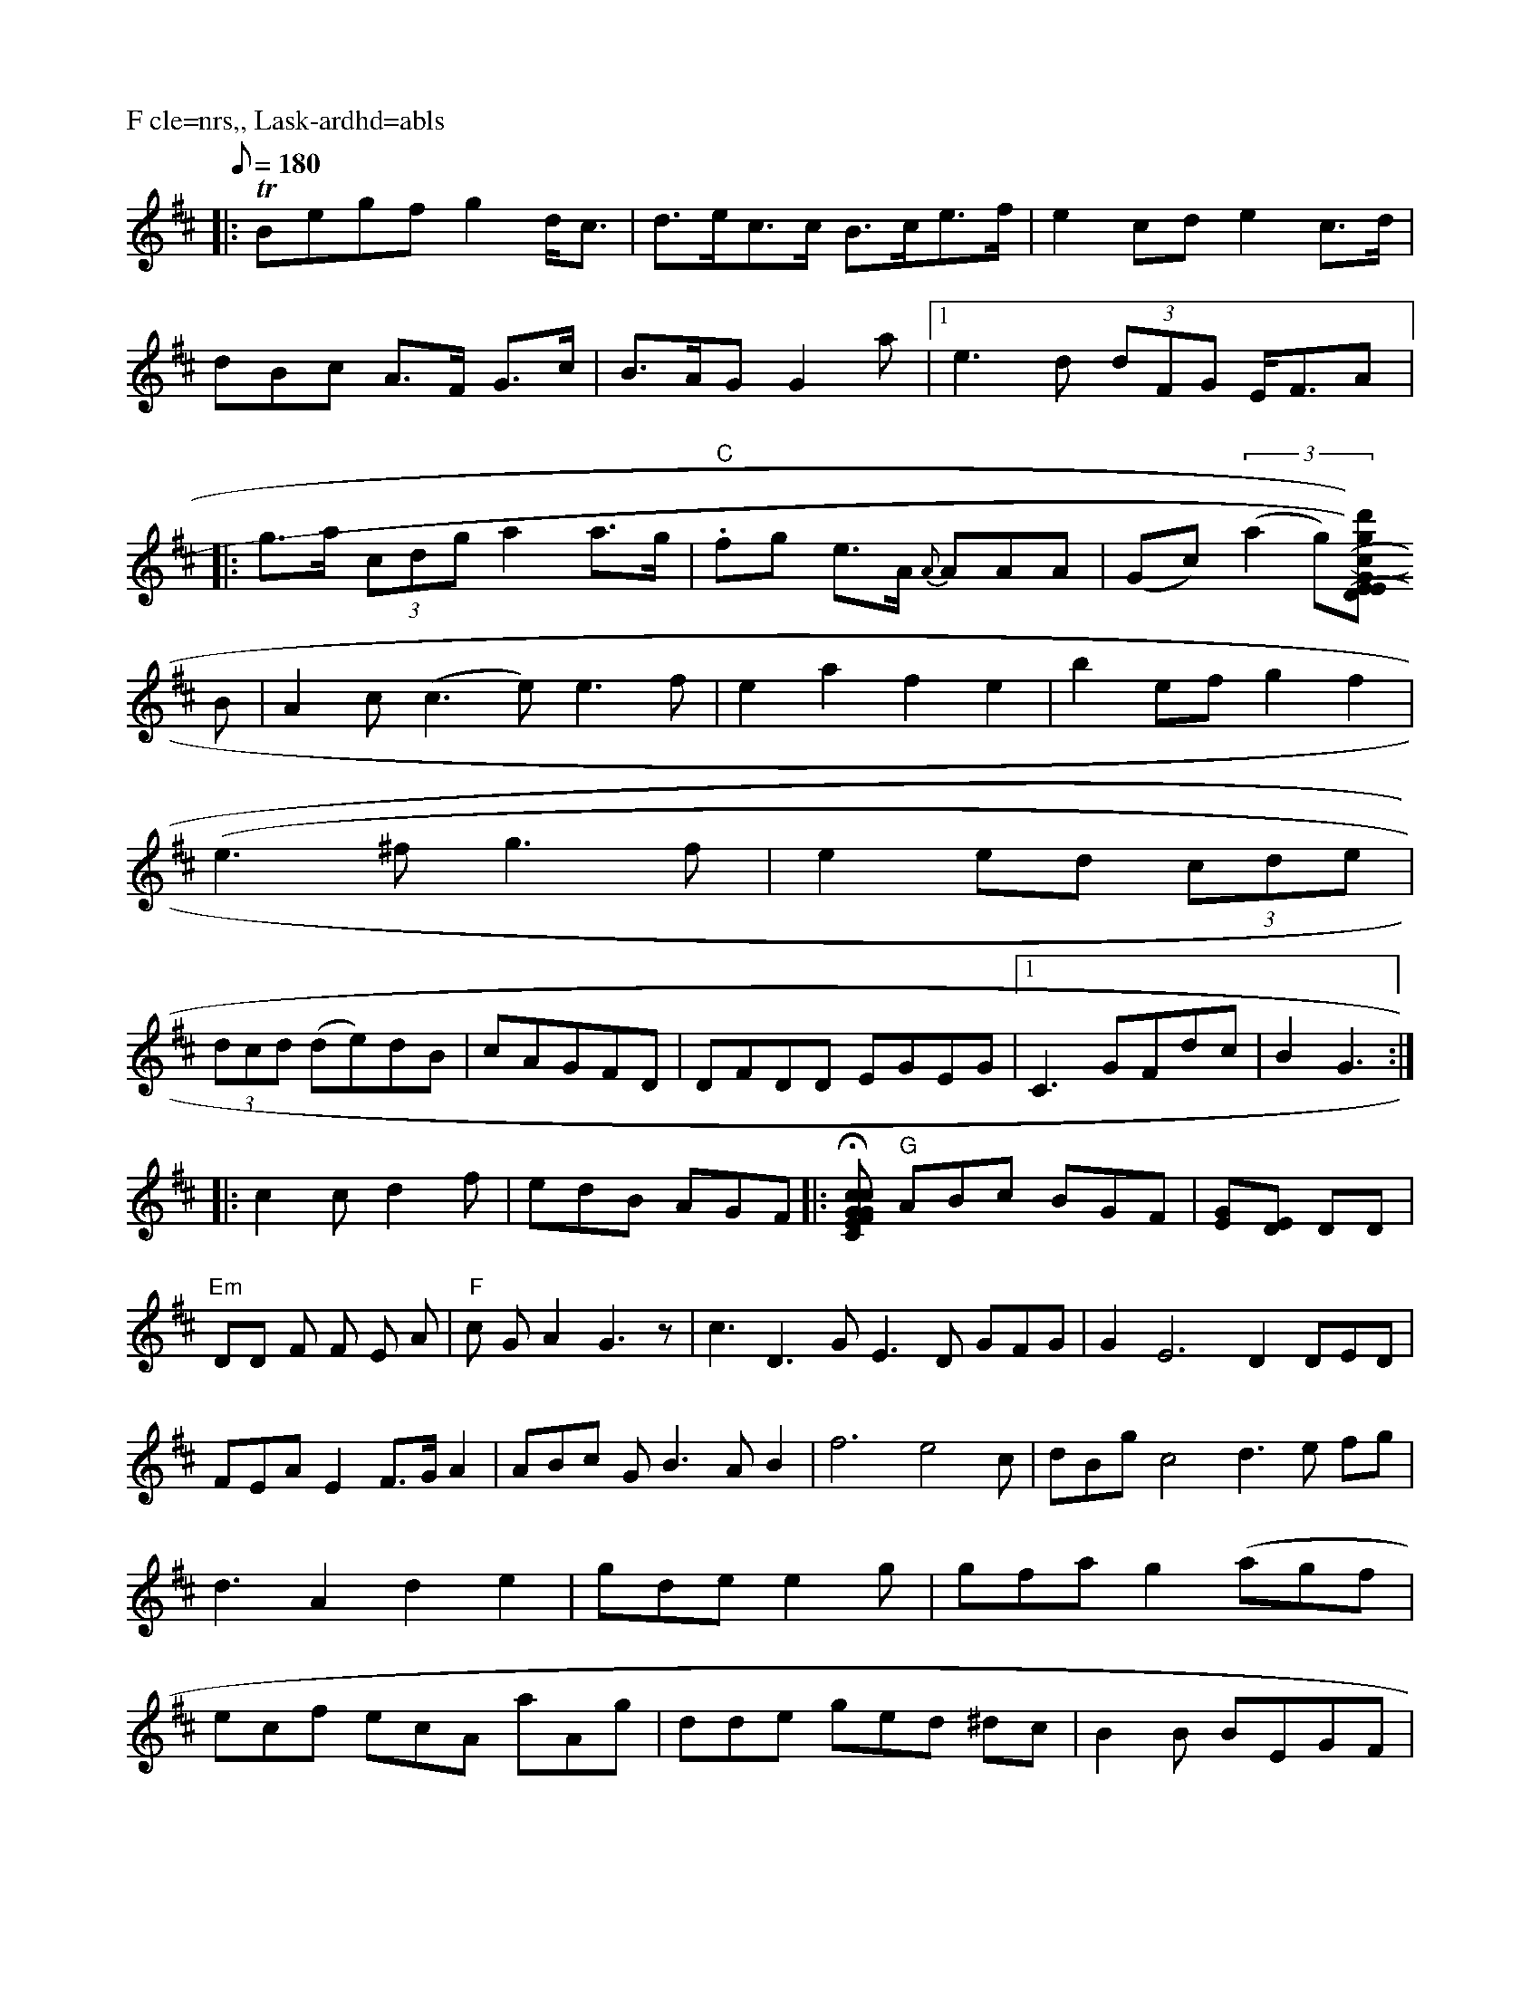 X:180
L:1/8
Q:180
P:F cle=nrs,, Lask-ardhd=abls
D:click thelec bross
s:"
D:htritery aly pe-trick dash owhadkch-hor-sis,17myscEsigh"
K:D
|:TBegf g2d<c|d>ec>c B>ce>f|e2cd e2 c>d|dBc A>F G>c|B>AG G2a|1 e3d (3dFG E<FA|:g>a (3cdg a2 a>g|"C".fg e>A {A}AAA|(Gc) (3(a2g)[d') ((3(cgE)|G(DEE) D2C2:|
B|A2c(c3e) e3f|e2a2 f2e2|b2ef g2f2|
(e3^fg3f|e2 ed (3cde|
(3dcd (de)dB|cAGFD|DFDD EGEG|1C3 GFdc|B2 G3:|
|:c2c d2f|edB AGF|:H[c"C2FG Ec|"G"GAG FED|"Gm"EEAB|"C"+fe] zgd|"A"dcd cAc|"F"afd eaf |1 "G7"efa g2d| "G"cBc "Em"ded | "D"d2c BAG |\
"G"ABc BGF|[EG][ED] DD |
"Em"DD F F E A|"F"c G A2 G3 z|$ c3 D3G E3D GFG|G2-E6-D2 DED|FEA E2F>G A2|\
ABc G1 B3 A B2|f6 e4c|dBg c4 d3 e fg|d3 A2d2 e2|\
gde e2g|gfa g2(agf|ecf ecA aAg|dde ged ^dc|B2B BEGF|
FEFD AdBG|EAc cAA|dDE ~F3|F3E GAG|cGF EGE|GEG c- E|F2 A G2 A|BA FA F2||